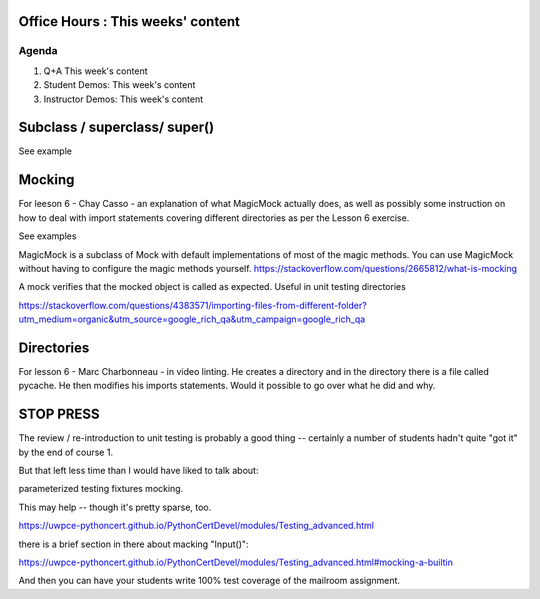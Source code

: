 Office Hours : This weeks' content
==================================

.. todo::
    Office hours agenda lesson 1 : can we delete everything except agenda?

Agenda
------
#. Q+A This week's content
#. Student Demos: This week's content
#. Instructor Demos: This week's content


Subclass / superclass/ super()
==============================

See example

Mocking
=======

For leeson 6 - Chay Casso - an explanation of what MagicMock actually does, as well as possibly some instruction on how to deal with import statements covering different directories as per the Lesson 6 exercise.

See examples

MagicMock is a subclass of Mock with default implementations of most of the magic methods. You can use MagicMock without having to configure the magic methods yourself.
https://stackoverflow.com/questions/2665812/what-is-mocking

A mock verifies that the mocked object is called as expected. Useful in unit testing directories

https://stackoverflow.com/questions/4383571/importing-files-from-different-folder?utm_medium=organic&utm_source=google_rich_qa&utm_campaign=google_rich_qa

Directories
===========
For lesson 6 - Marc Charbonneau - in video linting. He creates a directory and in the directory there is a file called pycache. He then modifies his imports statements. Would it possible to go over what he did and why.

STOP PRESS
==========
The review / re-introduction to unit testing is probably a good thing -- certainly a number of students hadn't quite "got it" by the end of course 1.

But that left less time than I would have liked to talk about:

parameterized testing
fixtures
mocking.

This may help -- though it's pretty sparse, too.

https://uwpce-pythoncert.github.io/PythonCertDevel/modules/Testing_advanced.html

there is a brief section in there about macking "Input()":

https://uwpce-pythoncert.github.io/PythonCertDevel/modules/Testing_advanced.html#mocking-a-builtin

And then you can have your students write 100% test coverage of the mailroom assignment.
